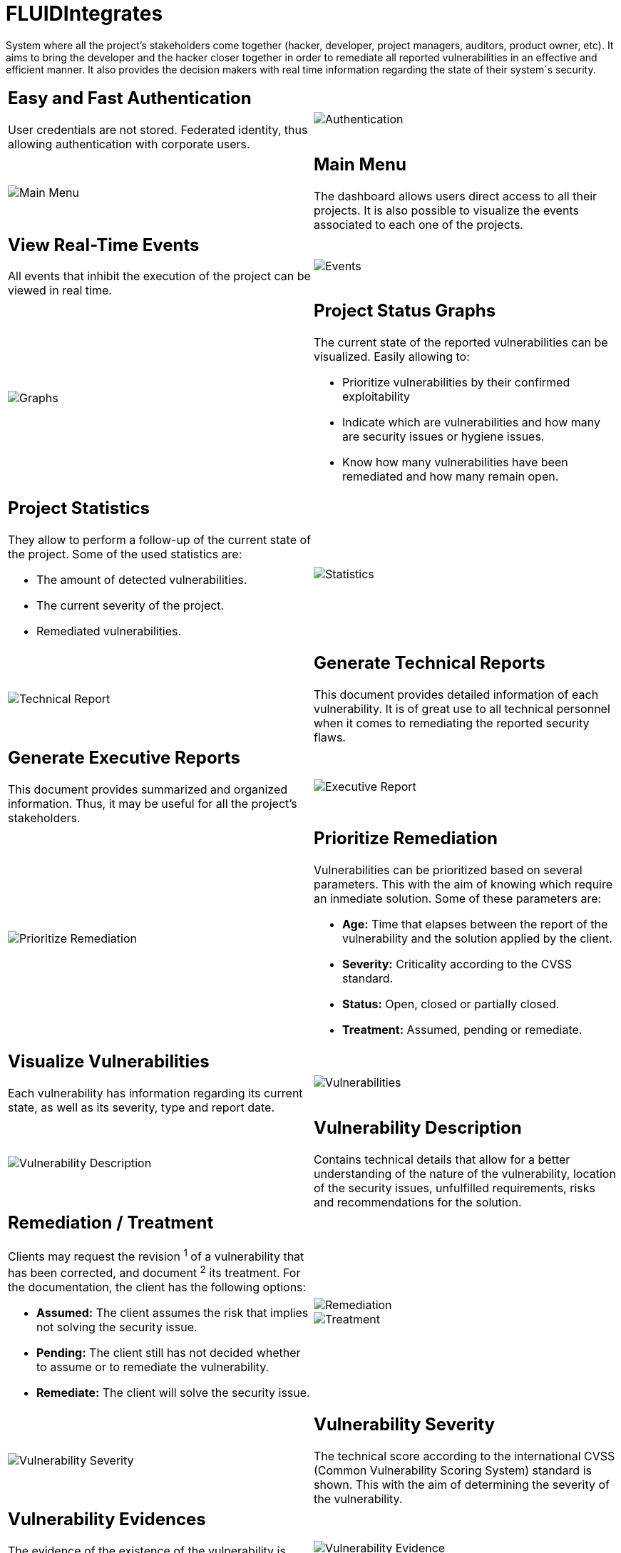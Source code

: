 :slug: products/integrates/
:category: products
:description: FLUIDIntegrates is a system which provides all interested parties information and updates about the current state of the project, the number of security findings discovered and its criticality, occurrences, among other information in order to keep close contact with our customers.
:keywords: FLUID, Products, FLUIDIntegrates, Ethical Hacking, Pentesting, Security.

= FLUIDIntegrates

System where all the project's stakeholders come together
(hacker, developer, project managers, auditors, product owner, etc).
It aims to bring the developer and the hacker closer together
in order to remediate all reported vulnerabilities
in an effective and efficient manner.
It also provides the decision makers
with real time information
regarding the state of their system´s security.

[role="integrates tb-alt"]
[cols=2, frame="none"]
|====
a|== Easy and Fast Authentication

User credentials are not stored.
Federated identity, thus allowing authentication with corporate users.
a|image::authentication.png[Authentication]

a|image::main-menu.png[Main Menu]
a|== Main Menu

The dashboard allows users direct access to all their projects.
It is also possible to visualize the events associated to each one of the projects.

a|== View Real-Time Events

All events that inhibit the execution of the project
can be viewed in real time.
a|image::eventualities.png[Events]

a|image::graphs.png[Graphs]

a|== Project Status Graphs

The current state of the reported vulnerabilities can be visualized.
Easily allowing to:

* Prioritize vulnerabilities by their confirmed exploitability
* Indicate which are vulnerabilities and how many are security issues or hygiene issues.
* Know how many vulnerabilities have been remediated and how many remain open.

a|== Project Statistics

They allow to perform a follow-up of the current state of the project.
Some of the used statistics are:

* The amount of detected vulnerabilities.
* The current severity of the project.
* Remediated vulnerabilities.
a|image::metrics.png[Statistics]

a|image::technical-report.png[Technical Report]
a|== Generate Technical Reports

This document provides detailed information of each vulnerability.
It is of great use to all technical personnel
when it comes to remediating the reported security flaws.

a|== Generate Executive Reports

This document provides summarized and organized information.
Thus, it may be useful for all the project's stakeholders.

a|image::executive-report.png[Executive Report]

a|image::prioritize-remediation.png[Prioritize Remediation]
a|== Prioritize Remediation

Vulnerabilities can be prioritized based on several parameters.
This with the aim of knowing which require an inmediate solution.
Some of these parameters are:

* *Age:* Time that elapses between the report of the vulnerability and the solution applied
by the client.
* *Severity:* Criticality according to the CVSS standard.
* *Status:* Open, closed or partially closed.
* *Treatment:* Assumed, pending or remediate.

a|== Visualize Vulnerabilities

Each vulnerability has information regarding its current state,
as well as its severity, type and report date.
a|image::vulnerabilities.png[Vulnerabilities]

a|image::vulnerability-description.png[Vulnerability Description]
a|== Vulnerability Description

Contains technical details
that allow for a better understanding
of the nature of the vulnerability,
location of the security issues,
unfulfilled requirements,
risks and recommendations for the solution.

a|== Remediation / Treatment

Clients may request the revision ^1^ of a vulnerability that has been corrected,
and document ^2^ its treatment.
For the documentation, the client has the following options:

* *Assumed:* The client assumes the risk that implies not solving the security issue.
* *Pending:* The client still has not decided whether to assume or to remediate the vulnerability.
* *Remediate:* The client will solve the security issue.
a|image::remediation.png[Remediation]

image::treatment.png[Treatment]

a|image::vulnerability-severity.png[Vulnerability Severity]
a|== Vulnerability Severity

The technical score
according to the international CVSS (Common Vulnerability Scoring System) standard
is shown.
This with the aim of determining the severity of the vulnerability.

a|== Vulnerability Evidences

The evidence of the existence of the vulnerability is shown graphically.
In some cases, the exploitation process is shown by the means of an animation.
a|image::vulnerability-evidence.gif[Vulnerability Evidence]

a|image::vulnerability-exploitation.png[Vulnerability Exploitation]
a|== Vulnerability Exploit

The *script* used to exploit the vulnerability is shown.
This can be reused to validate the applied corrections.

If the user has acquired a licence of the product link:../asserts/[FLUIDAsserts],
he may reproduce the vulnerability.

a|== Timeline of the Vulnerability

Shows the evolution of the vulnerability across time,
indexing the report dates
and the different closing cycles performed.
This section is of great utility to know the effectiveness of the closing cycles performed.
a|image::timeline.png[Timeline]

a|image::vulnerability-comments.png[Vulnerability Comments]
a|== Solution of Doubts regarding the Vulnerabilities

The project's stakeholders, FLUID included,
may exchange insights, doubts or observations
regarding the vulnerability in question.
This section helps the developers understand where the issue is located
in order to apply a solution.

a|== Chat with Us

It allows the users to solve doubts regarding the vulnerabilities
or the platform itself.

The engineering team will reply in less than 4 hours during business hours(8a.m - 5p.m).
A notification will also be sent via e-mail
once a reply to the question has been posted.
a|image::chat.png[Chat]

a|image::mail.png[Mail]
a|== Notifications via e-mail

Notifications are sent via e-mail to the project's stakeholders.
Some of them are:

* Weekly, regarding new reported vulnerabilities.
* When a user comments in a specific vulnerability.
* When a user reports that a vulnerability has been remediated.
* When a validation of the remediation of a vulnerability is made.

a|== Knowledge Base

Users have access to FLUID's Knowledge Base (link:../../kb/[KB]).
Here they can find examples about how to fulfill the security requirements
that are verified in the tests performed.
a|image::knowledge-base.png[Knowledge Base]
|====

